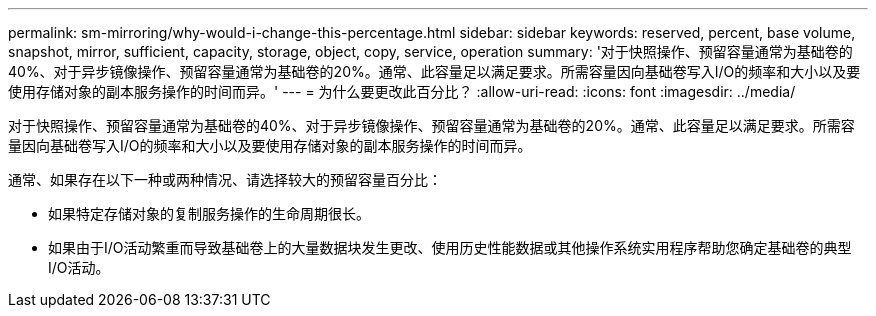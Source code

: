 ---
permalink: sm-mirroring/why-would-i-change-this-percentage.html 
sidebar: sidebar 
keywords: reserved, percent, base volume, snapshot, mirror, sufficient, capacity, storage, object, copy, service, operation 
summary: '对于快照操作、预留容量通常为基础卷的40%、对于异步镜像操作、预留容量通常为基础卷的20%。通常、此容量足以满足要求。所需容量因向基础卷写入I/O的频率和大小以及要使用存储对象的副本服务操作的时间而异。' 
---
= 为什么要更改此百分比？
:allow-uri-read: 
:icons: font
:imagesdir: ../media/


[role="lead"]
对于快照操作、预留容量通常为基础卷的40%、对于异步镜像操作、预留容量通常为基础卷的20%。通常、此容量足以满足要求。所需容量因向基础卷写入I/O的频率和大小以及要使用存储对象的副本服务操作的时间而异。

通常、如果存在以下一种或两种情况、请选择较大的预留容量百分比：

* 如果特定存储对象的复制服务操作的生命周期很长。
* 如果由于I/O活动繁重而导致基础卷上的大量数据块发生更改、使用历史性能数据或其他操作系统实用程序帮助您确定基础卷的典型I/O活动。

